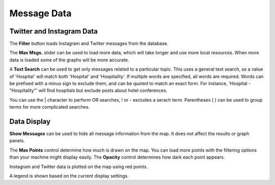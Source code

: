 Message Data
------------

.. image:: messagedata.png
    :align: right

Twitter and Instagram Data
++++++++++++++++++++++++++

The **Filter** button loads Instagram and Twitter messages from the database.

The **Max Msgs.** slider can be used to load more data, which will take longer and use more local resources.  When more data is loaded some of the graphs will be more accurate.

A **Text Search** can be used to get only messages related to a particular topic.  This uses a general text search, so a value of 'Hospital' will match both 'Hospital' and 'Hospitality'.  If multiple words are specified, all words are required.  Words can be prefixed with a minus sign to exclude them, and can be quoted to match an exact form.  For instance, 'Hospital -"Hospitality"' will find hospitals but exclude posts about hotel conferences.

You can use the | character to perform OR searches, ! or - excludes a serach term.  Parentheses ( ) can be used to group terms for more complicated searches.

Data Display
++++++++++++

**Show Messages** can be used to hide all message information from the map.  It does not affect the results or graph panels.

The **Max Points** control determine how much is drawn on the map.  You can load more points with the filtering options than your machine might display easily.  The **Opacity** control determines how dark each point appears.

Instagram and Twitter data is plotted on the map using red points.

A legend is shown based on the current display settings.
